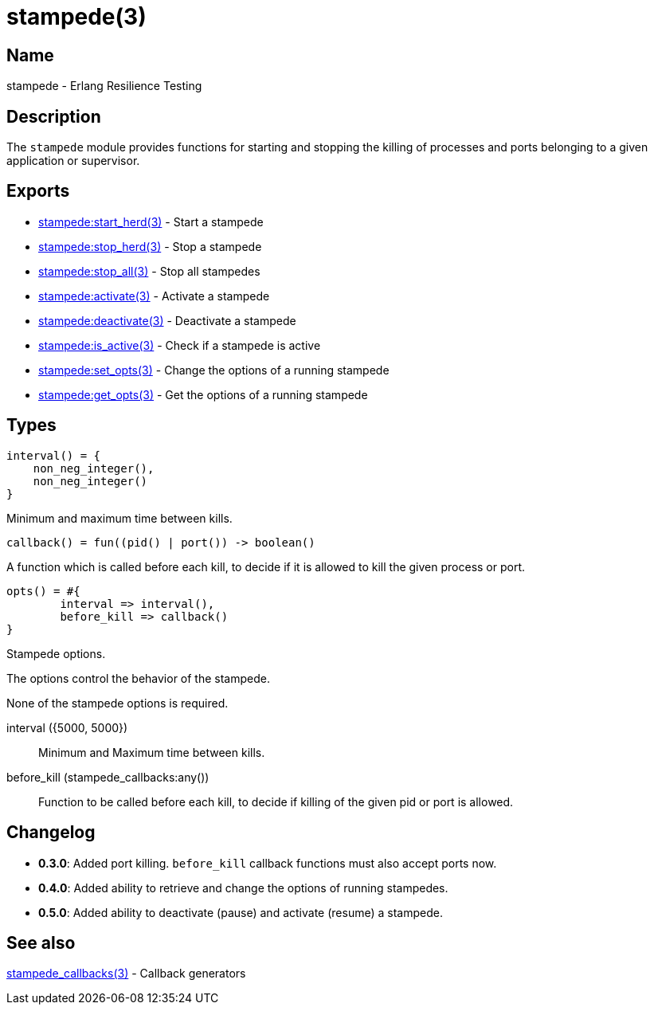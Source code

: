 = stampede(3)

== Name

stampede - Erlang Resilience Testing

== Description

The `stampede` module provides functions for starting and
stopping the killing of processes and ports belonging to a given
application or supervisor.

== Exports

* link:man:stampede:start_herd(3)[stampede:start_herd(3)] - Start a stampede
* link:man:stampede:stop_herd(3)[stampede:stop_herd(3)] - Stop a stampede
* link:man:stampede:stop_all(3)[stampede:stop_all(3)] - Stop all stampedes
* link:man:stampede:activate(3)[stampede:activate(3)] - Activate a stampede
* link:man:stampede:deactivate(3)[stampede:deactivate(3)] - Deactivate a stampede
* link:man:stampede:is_active(3)[stampede:is_active(3)] - Check if a stampede is active
* link:man:stampede:set_opts(3)[stampede:set_opts(3)] - Change the options of a running stampede
* link:man:stampede:get_opts(3)[stampede:get_opts(3)] - Get the options of a running stampede

== Types

[source,erlang]
----
interval() = {
    non_neg_integer(),
    non_neg_integer()
}
----

Minimum and maximum time between kills.

[source,erlang]
----
callback() = fun((pid() | port()) -> boolean()
----

A function which is called before each kill, to decide if it is allowed to kill the
given process or port.

[source,erlang]
----
opts() = #{
	interval => interval(),
	before_kill => callback()
}
----

Stampede options.

The options control the behavior of the stampede.

None of the stampede options is required.

interval ({5000, 5000}) ::

Minimum and Maximum time between kills.

before_kill (stampede_callbacks:any()) ::

Function to be called before each kill, to decide if killing of the given pid
or port is allowed.

== Changelog

* *0.3.0*: Added port killing. `before_kill` callback functions must also
           accept ports now.
* *0.4.0*: Added ability to retrieve and change the options of running stampedes.
* *0.5.0*: Added ability to deactivate (pause) and activate (resume) a stampede.

== See also

link:man:stampede_callbacks(3)[stampede_callbacks(3)] - Callback generators
